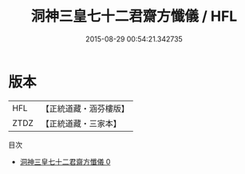 #+TITLE: 洞神三皇七十二君齋方懺儀 / HFL

#+DATE: 2015-08-29 00:54:21.342735
* 版本
 |       HFL|【正統道藏・涵芬樓版】|
 |      ZTDZ|【正統道藏・三家本】|
目次
 - [[file:KR5c0201_000.txt][洞神三皇七十二君齋方懺儀 0]]
